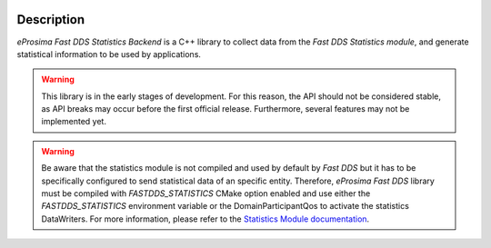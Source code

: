 .. raw:: html

  <h1>
    eProsima Fast DDS Statistics Backend Documentation
  </h1>

.. image:: /rst/figures/logo.png
  :height: 100px
  :width: 100px
  :align: left
  :alt: eProsima
  :target: http://www.eprosima.com/

Description
^^^^^^^^^^^

*eProsima Fast DDS Statistics Backend* is a C++ library to collect data from the *Fast DDS Statistics module*, and
generate statistical information to be used by applications.

.. warning::
  This library is in the early stages of development.
  For this reason, the API should not be considered stable, as API breaks may occur before the first official release.
  Furthermore, several features may not be implemented yet.

.. warning::
  Be aware that the statistics module is not compiled and used by default by *Fast DDS* but it has to be specifically
  configured to send statistical data of an specific entity.
  Therefore, *eProsima Fast DDS* library must be compiled with `FASTDDS_STATISTICS` CMake option enabled and use either
  the `FASTDDS_STATISTICS` environment variable or the DomainParticipantQos to activate the statistics DataWriters.
  For more information, please refer to the
  `Statistics Module documentation <https://fast-dds.docs.eprosima.com/en/latest/fastdds/statistics/statistics.html#statistics-module>`_.
